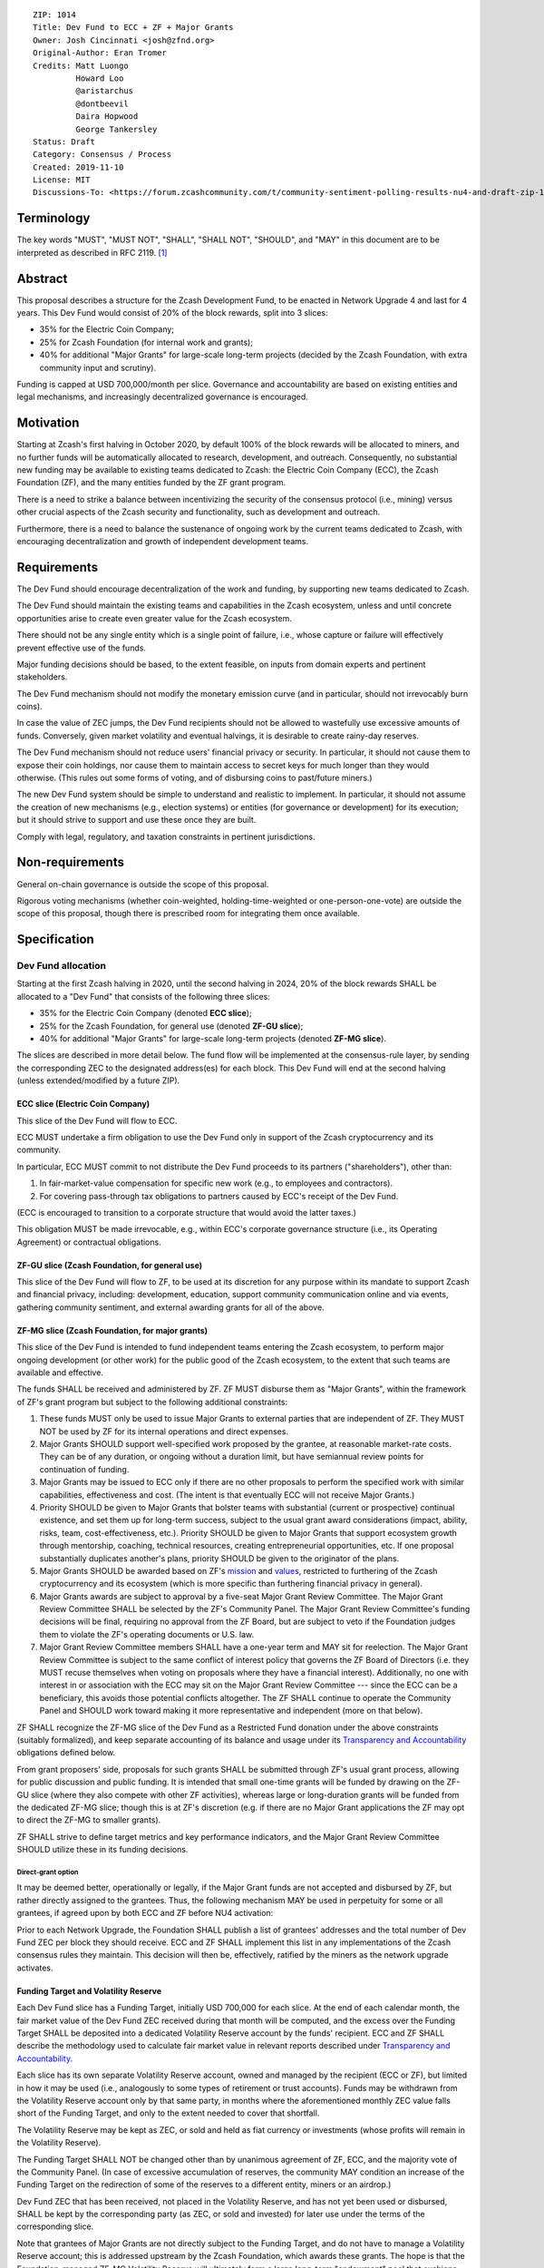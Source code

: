 ::

  ZIP: 1014
  Title: Dev Fund to ECC + ZF + Major Grants
  Owner: Josh Cincinnati <josh@zfnd.org>
  Original-Author: Eran Tromer
  Credits: Matt Luongo
           Howard Loo
           @aristarchus
           @dontbeevil
           Daira Hopwood
           George Tankersley
  Status: Draft
  Category: Consensus / Process
  Created: 2019-11-10
  License: MIT
  Discussions-To: <https://forum.zcashcommunity.com/t/community-sentiment-polling-results-nu4-and-draft-zip-1014/35560>


Terminology
===========

The key words "MUST", "MUST NOT", "SHALL", "SHALL NOT", "SHOULD", and "MAY"
in this document are to be interpreted as described in RFC 2119. [#RFC2119]_


Abstract
========

This proposal describes a structure for the Zcash Development Fund, to be
enacted in Network Upgrade 4 and last for 4 years. This Dev Fund would consist
of 20% of the block rewards, split into 3 slices:

* 35% for the Electric Coin Company;
* 25% for Zcash Foundation (for internal work and grants);
* 40% for additional "Major Grants" for large-scale long-term projects (decided
  by the Zcash Foundation, with extra community input and scrutiny).

Funding is capped at USD 700,000/month per slice. Governance and accountability
are based on existing entities and legal mechanisms, and increasingly
decentralized governance is encouraged.


Motivation
==========

Starting at Zcash's first halving in October 2020, by default 100% of the block
rewards will be allocated to miners, and no further funds will be automatically
allocated to research, development, and outreach. Consequently, no substantial
new funding may be available to existing teams dedicated to Zcash: the Electric
Coin Company (ECC), the Zcash Foundation (ZF), and the many entities funded by
the ZF grant program.

There is a need to strike a balance between incentivizing the security of the
consensus protocol (i.e., mining) versus other crucial aspects of the Zcash
security and functionality, such as development and outreach.

Furthermore, there is a need to balance the sustenance of ongoing work by the
current teams dedicated to Zcash, with encouraging decentralization and growth
of independent development teams.


Requirements
============

The Dev Fund should encourage decentralization of the work and funding, by
supporting new teams dedicated to Zcash.

The Dev Fund should maintain the existing teams and capabilities in the Zcash
ecosystem, unless and until concrete opportunities arise to create even greater
value for the Zcash ecosystem.

There should not be any single entity which is a single point of failure, i.e.,
whose capture or failure will effectively prevent effective use of the funds.

Major funding decisions should be based, to the extent feasible, on inputs from
domain experts and pertinent stakeholders.

The Dev Fund mechanism should not modify the monetary emission curve (and in
particular, should not irrevocably burn coins).

In case the value of ZEC jumps, the Dev Fund recipients should not be allowed
to wastefully use excessive amounts of funds. Conversely, given market volatility
and eventual halvings, it is desirable to create rainy-day reserves.

The Dev Fund mechanism should not reduce users' financial privacy or security.
In particular, it should not cause them to expose their coin holdings, nor
cause them to maintain access to secret keys for much longer than they would
otherwise. (This rules out some forms of voting, and of disbursing coins to
past/future miners.)

The new Dev Fund system should be simple to understand and realistic to
implement. In particular, it should not assume the creation of new mechanisms
(e.g., election systems) or entities (for governance or development) for its
execution; but it should strive to support and use these once they are built.

Comply with legal, regulatory, and taxation constraints in pertinent
jurisdictions.


Non-requirements
================

General on-chain governance is outside the scope of this proposal.

Rigorous voting mechanisms (whether coin-weighted, holding-time-weighted or
one-person-one-vote) are outside the scope of this proposal, though there is
prescribed room for integrating them once available.


Specification
=============

Dev Fund allocation
-------------------

Starting at the first Zcash halving in 2020, until the second halving in 2024,
20% of the block rewards SHALL be allocated to a "Dev Fund" that consists of
the following three slices:

* 35% for the Electric Coin Company (denoted **ECC slice**);
* 25% for the Zcash Foundation, for general use (denoted **ZF-GU slice**);
* 40% for additional "Major Grants" for large-scale long-term projects
  (denoted **ZF-MG slice**).

The slices are described in more detail below. The fund flow will be implemented
at the consensus-rule layer, by sending the corresponding ZEC to the designated
address(es) for each block. This Dev Fund will end at the second halving (unless
extended/modified by a future ZIP).


ECC slice (Electric Coin Company)
~~~~~~~~~~~~~~~~~~~~~~~~~~~~~~~~~

This slice of the Dev Fund will flow to ECC.

ECC MUST undertake a firm obligation to use the Dev Fund only in support of the
Zcash cryptocurrency and its community.

In particular, ECC MUST commit to not distribute the Dev Fund proceeds to its
partners ("shareholders"), other than:

1. In fair-market-value compensation for specific new work (e.g., to employees
   and contractors).
2. For covering pass-through tax obligations to partners caused by ECC's receipt
   of the Dev Fund.

(ECC is encouraged to transition to a corporate structure that would avoid the
latter taxes.)

This obligation MUST be made irrevocable, e.g., within ECC's corporate
governance structure (i.e., its Operating Agreement) or contractual obligations.


ZF-GU slice (Zcash Foundation, for general use)
~~~~~~~~~~~~~~~~~~~~~~~~~~~~~~~~~~~~~~~~~~~~~~~

This slice of the Dev Fund will flow to ZF, to be used at its discretion for
any purpose within its mandate to support Zcash and financial privacy,
including: development, education, support community communication online
and via events, gathering community sentiment, and external awarding grants
for all of the above.


ZF-MG slice (Zcash Foundation, for major grants)
~~~~~~~~~~~~~~~~~~~~~~~~~~~~~~~~~~~~~~~~~~~~~~~~

This slice of the Dev Fund is intended to fund independent teams entering the
Zcash ecosystem, to perform major ongoing development (or other work) for the
public good of the Zcash ecosystem, to the extent that such teams are available
and effective.

The funds SHALL be received and administered by ZF. ZF MUST disburse them as
"Major Grants", within the framework of ZF's grant program but subject to the
following additional constraints:

1. These funds MUST only be used to issue Major Grants to external parties
   that are independent of ZF. They MUST NOT be used by ZF for its internal
   operations and direct expenses.

2. Major Grants SHOULD support well-specified work proposed by the grantee,
   at reasonable market-rate costs. They can be of any duration, or ongoing
   without a duration limit, but have semiannual review points for
   continuation of funding.

3. Major Grants may be issued to ECC only if there are no other proposals
   to perform the specified work with similar capabilities, effectiveness and
   cost. (The intent is that eventually ECC will not receive Major Grants.)

4. Priority SHOULD be given to Major Grants that bolster teams with
   substantial (current or prospective) continual existence, and set them up
   for long-term success, subject to the usual grant award considerations
   (impact, ability, risks, team, cost-effectiveness, etc.). Priority SHOULD be
   given to Major Grants that support ecosystem growth through mentorship,
   coaching, technical resources, creating entrepreneurial opportunities, etc.
   If one proposal substantially duplicates another's plans, priority SHOULD be
   given to the originator of the plans.

5. Major Grants SHOULD be awarded based on ZF's mission_ and values_, restricted
   to furthering of the Zcash cryptocurrency and its ecosystem (which is more
   specific than furthering financial privacy in general).

6. Major Grants awards are subject to approval by a five-seat Major Grant
   Review Committee. The Major Grant Review Committee SHALL be selected by the
   ZF's Community Panel. The Major Grant Review Committee's funding
   decisions will be final, requiring no approval from the ZF Board, but are
   subject to veto if the Foundation judges them to violate the ZF's operating
   documents or U.S. law.

7. Major Grant Review Committee members SHALL have a one-year term and MAY sit
   for reelection. The Major Grant Review Committee is subject to the same
   conflict of interest policy that governs the ZF Board of Directors
   (i.e. they MUST recuse themselves when voting on proposals where they have
   a financial interest). Additionally, no one with interest in or association
   with the ECC may sit on the Major Grant Review Committee --- since the ECC
   can be a beneficiary, this avoids those potential conflicts altogether.
   The ZF SHALL continue to operate the Community Panel and SHOULD work
   toward making it more representative and independent (more on that below).

ZF SHALL recognize the ZF-MG slice of the Dev Fund as a Restricted Fund
donation under the above constraints (suitably formalized), and keep separate
accounting of its balance and usage under its `Transparency and Accountability`_
obligations defined below.

From grant proposers' side, proposals for such grants SHALL be submitted
through ZF's usual grant process, allowing for public discussion and public
funding. It is intended that small one-time grants will be funded by drawing
on the ZF-GU slice (where they also compete with other ZF activities),
whereas large or long-duration grants will be funded from the dedicated
ZF-MG slice; though this is at ZF's discretion (e.g. if there are no Major
Grant applications the ZF may opt to direct the ZF-MG to smaller grants).

ZF SHALL strive to define target metrics and key performance indicators,
and the Major Grant Review Committee SHOULD utilize these in its funding
decisions.

.. _mission: https://www.zfnd.org/about/#mission
.. _values: https://www.zfnd.org/about/#values

Direct-grant option
'''''''''''''''''''

It may be deemed better, operationally or legally, if the Major Grant funds
are not accepted and disbursed by ZF, but rather directly assigned to the
grantees. Thus, the following mechanism MAY be used in perpetuity for some
or all grantees, if agreed upon by both ECC and ZF before NU4 activation:

Prior to each Network Upgrade, the Foundation SHALL publish a list of
grantees' addresses and the total number of Dev Fund ZEC per block they
should receive. ECC and ZF SHALL implement this list in any implementations
of the Zcash consensus rules they maintain. This decision will then be,
effectively, ratified by the miners as the network upgrade activates.


Funding Target and Volatility Reserve
~~~~~~~~~~~~~~~~~~~~~~~~~~~~~~~~~~~~~

Each Dev Fund slice has a Funding Target, initially USD 700,000 for each
slice. At the end of each calendar month, the fair market value of the Dev
Fund ZEC received during that month will be computed, and the excess over
the Funding Target SHALL be deposited into a dedicated Volatility Reserve
account by the funds' recipient. ECC and ZF SHALL describe the methodology
used to calculate fair market value in relevant reports described under
`Transparency and Accountability`_.

Each slice has its own separate Volatility Reserve account, owned and
managed by the recipient (ECC or ZF), but limited in how it may be used
(i.e., analogously to some types of retirement or trust accounts).
Funds may be withdrawn from the Volatility Reserve account only by that same
party, in months where the aforementioned monthly ZEC value falls short of
the Funding Target, and only to the extent needed to cover that shortfall.

The Volatility Reserve may be kept as ZEC, or sold and held as fiat currency
or investments (whose profits will remain in the Volatility Reserve).

The Funding Target SHALL NOT be changed other than by unanimous agreement of
ZF, ECC, and the majority vote of the Community Panel. (In case of excessive
accumulation of reserves, the community MAY condition an increase of the
Funding Target on the redirection of some of the reserves to a different
entity, miners or an airdrop.)

Dev Fund ZEC that has been received, not placed in the Volatility Reserve,
and has not yet been used or disbursed, SHALL be kept by the corresponding
party (as ZEC, or sold and invested) for later use under the terms of the
corresponding slice.

Note that grantees of Major Grants are not directly subject to the Funding
Target, and do not have to manage a Volatility Reserve account; this is
addressed upstream by the Zcash Foundation, which awards these grants. The
hope is that the Foundation-managed ZF-MG Volatility Reserve will ultimately
form a large long-term "endowment" pool that cushions the volatility for the
various grantees, so grantees can focus on their work instead of hedging
short-term price risks.

Irrevocable obligations to the above MUST be made by the recipients (e.g.,
using their Operating Agreements or by receiving the slice as Restricted
Funds).


Transparency and Accountability
-------------------------------

Obligations
~~~~~~~~~~~

ECC, ZF, and Major Grant recipients (during and leading to their award period)
SHALL all accept the following obligations:

Ongoing public reporting requirements:

* Quarterly reports, detailing future plans, execution on previous plans, and
  finances (balances, and spending broken down by major categories).
* Monthly developer calls, or a brief report, on recent and forthcoming tasks.
  (Developer calls may be shared.)
* Annual detailed review of the organization performance and future plans.
* Annual audited financial report (IRS Form 990, or substantially similar
  information).

These reports may be either organization-wide, or restricted to the income,
expenses, and work associated with the receipt of Dev Fund.

It is expected that ECC, ZF, and Major Grant recipients will be focused
primarily (in their attention and resources) on Zcash. Thus, they MUST
promptly disclose:

* Any major activity they perform (even if not supported by the Dev Fund) that
  is not in the interest of the general Zcash ecosystem.
* Any conflict of interest with the general success of the Zcash ecosystem.

ECC, ZF, and grant recipients MUST promptly disclose any security or privacy
risks that may affect users of Zcash (by responsible disclosure under
confidence to the pertinent developers, where applicable).

ECC's reports, and ZF's annual report on its non-grant operations, SHOULD be
at least as detailed as grant proposals/reports submitted by other funded
parties, and satisfy similar levels of public scrutiny.

All substantial software whose development was funded by the Dev Fund SHOULD
be released under an Open Source license (as defined by the Open Source
Initiative [#osd]_), preferably the MIT license.


Enforcement
~~~~~~~~~~~

For grant recipients, these conditions SHOULD be included in their contract
with ZF, such that substantial violation, not promptly remedied, will cause
forfeiture of their grant funds and their return to ZF.

ECC and ZF MUST contractually commit to each other to fulfill these
conditions, and the prescribed use of funds, such that substantial violation,
not promptly remedied, will permit the other party to issue a modified version
of Zcash node software that removes the violating party's Dev Fund slice, and
use the Zcash trademark for this modified version. The slice's funds will be
reassigned to ZF-MG (whose integrity is legally protected by the Restricted
Fund treatment).


Future Community Governance
---------------------------

Decentralized community governance is used in this proposal via the Community
Panel in the following places:

1. As input into the Major Grant Review Committee which governs
   the `ZF-MG slice (Zcash Foundation, for major grants)`_.

2. For changing the `Funding Target and Volatility Reserve`_.

It is highly desirable to develop robust means of decentralized community
voting and governance --- either by expanding the Community Panel
or a successor mechanism --- and to integrate them into both of these
processes, by the end of 2021. ECC and ZF SHOULD place high priority on such
development and its deployment, in their activities and grant selection.


ZF Board Composition
--------------------

Members of ZF's Board of Directors MUST NOT hold equity in ECC or have current
business or employment relationships with ECC, except as provided for by the
grace period described below.

Grace period: members of the board who hold ECC equity (but do not have other
current relationships to ECC) may dispose of their equity, or quit the Board,
by 1 November 2021. (The grace period is to allow for orderly replacement, and
also to allow time for ECC corporate reorganization related to Dev Fund
receipt, which may affect how disposition of equity would be executed.)

The Foundation SHOULD endeavor to use the Community Panel (or successor
mechanism) as advisory input for future board elections.


Acknowledgements
================

This proposal is a limited modification of Eran Tromer's ZIP 1012 [#zip-1012]_
by the Zcash Foundation, based on feedback from the Foundation's board and
the community.

Eran's proposal is most closely based on the Matt Luongo 'Decentralize the
Dev Fee' proposal (ZIP 1011) [#zip-1011]_. Relative to ZIP 1011 there are
substantial changes and mixing in of elements from *@aristarchus*'s
'20% Split Evenly Between the ECC and the Zcash Foundation' (ZIP 1003)
[#zip-1003]_, Josh Cincinnati's 'Compromise Dev Fund Proposal With Diverse
Funding Streams' (ZIP 1010) [#zip-1010]_, and extensive discussions in the
`Zcash Community Forum`_.

The authors are grateful to all of the above for their excellent ideas and
any insightful discussions, and to Howard Loo and forum users *@aristarchus*
and *@dontbeevil* for valuable initial comments on ZIP 1012.

.. _Zcash Community Forum: https://forum.zcashcommunity.com/


References
==========

.. [#RFC2119] `Key words for use in RFCs to Indicate Requirement Levels <https://tools.ietf.org/html/rfc2119>`_
.. [#osd] `The Open Source Definition <https://opensource.org/osd>`_
.. [#zip-1003] `20% Split Evenly Between the ECC and the Zcash Foundation, and a Voting System Mandate <zip-1003.rst>`_
.. [#zip-1010] `Compromise Dev Fund Proposal With Diverse Funding Streams <zip-1010.rst>`_
.. [#zip-1011] `Decentralize the Dev Fee <zip-1011.rst>`_
.. [#zip-1012] `Dev Fund to ECC + ZF + Major Grants <zip-1012.rst>`_
